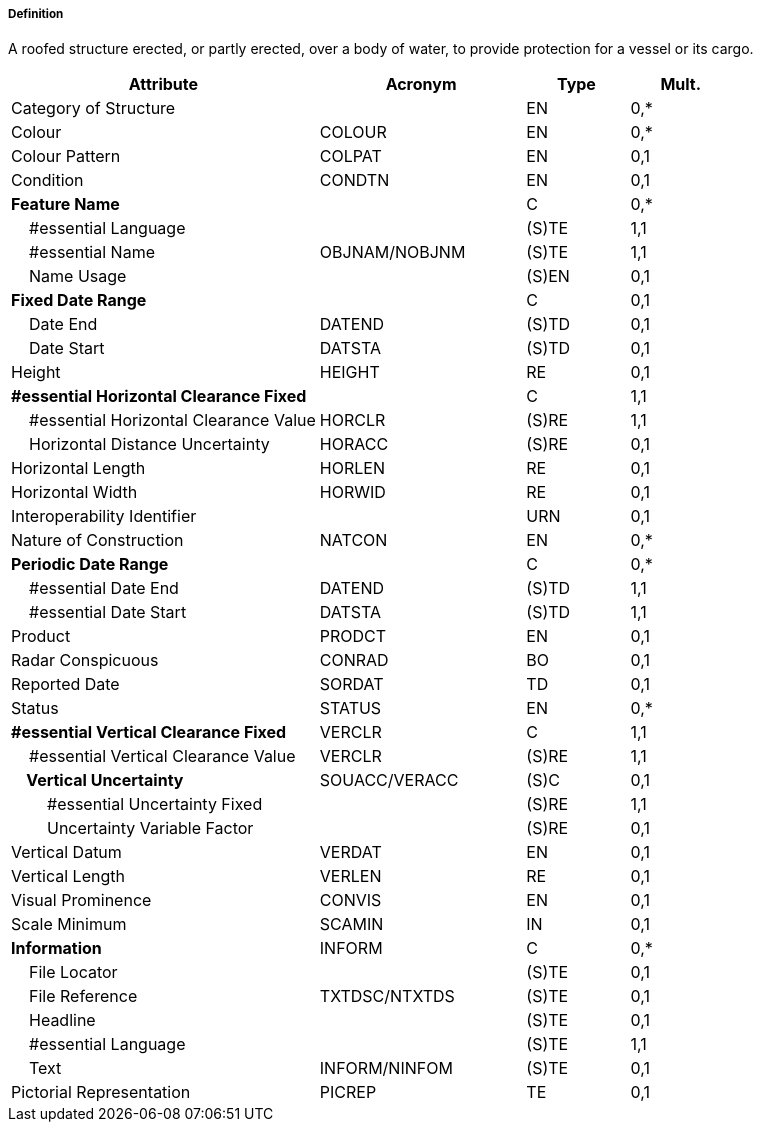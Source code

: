 ===== Definition

A roofed structure erected, or partly erected, over a body of water, to provide protection for a vessel or its cargo.

[cols="3,2,1,1", options="header"]
|===
|Attribute |Acronym |Type |Mult.

|Category of Structure||EN|0,*
|Colour|COLOUR|EN|0,*
|Colour Pattern|COLPAT|EN|0,1
|Condition|CONDTN|EN|0,1
|**Feature Name**||C|0,*
|    #essential Language||(S)TE|1,1
|    #essential Name|OBJNAM/NOBJNM|(S)TE|1,1
|    Name Usage||(S)EN|0,1
|**Fixed Date Range**||C|0,1
|    Date End|DATEND|(S)TD|0,1
|    Date Start|DATSTA|(S)TD|0,1
|Height|HEIGHT|RE|0,1
|**#essential Horizontal Clearance Fixed**||C|1,1
|    #essential Horizontal Clearance Value|HORCLR|(S)RE|1,1
|    Horizontal Distance Uncertainty|HORACC|(S)RE|0,1
|Horizontal Length|HORLEN|RE|0,1
|Horizontal Width|HORWID|RE|0,1
|Interoperability Identifier||URN|0,1
|Nature of Construction|NATCON|EN|0,*
|**Periodic Date Range**||C|0,*
|    #essential Date End|DATEND|(S)TD|1,1
|    #essential Date Start|DATSTA|(S)TD|1,1
|Product|PRODCT|EN|0,1
|Radar Conspicuous|CONRAD|BO|0,1
|Reported Date|SORDAT|TD|0,1
|Status|STATUS|EN|0,*
|**#essential Vertical Clearance Fixed**|VERCLR|C|1,1
|    #essential Vertical Clearance Value|VERCLR|(S)RE|1,1
|**    Vertical Uncertainty**|SOUACC/VERACC|(S)C|0,1
|        #essential Uncertainty Fixed||(S)RE|1,1
|        Uncertainty Variable Factor||(S)RE|0,1
|Vertical Datum|VERDAT|EN|0,1
|Vertical Length|VERLEN|RE|0,1
|Visual Prominence|CONVIS|EN|0,1
|Scale Minimum|SCAMIN|IN|0,1
|**Information**|INFORM|C|0,*
|    File Locator||(S)TE|0,1
|    File Reference|TXTDSC/NTXTDS|(S)TE|0,1
|    Headline||(S)TE|0,1
|    #essential Language||(S)TE|1,1
|    Text|INFORM/NINFOM|(S)TE|0,1
|Pictorial Representation|PICREP|TE|0,1
|===

// include::../features_rules/StructureOverNavigableWater_rules.adoc[tag=StructureOverNavigableWater]
